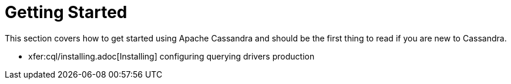 = Getting Started

This section covers how to get started using Apache Cassandra and should
be the first thing to read if you are new to Cassandra.

* xfer:cql/installing.adoc[Installing]
configuring 
querying 
drivers 
production
